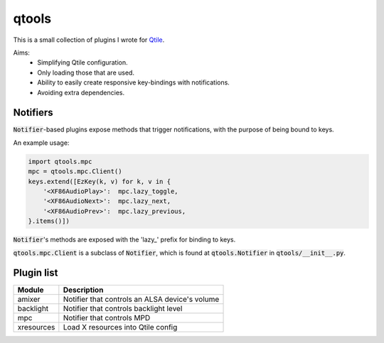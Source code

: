 qtools
======

This is a small collection of plugins I wrote for Qtile_.

Aims:
    - Simplifying Qtile configuration.
    - Only loading those that are used.
    - Ability to easily create responsive key-bindings with notifications.
    - Avoiding extra dependencies.


Notifiers
---------

:code:`Notifier`-based plugins expose methods that trigger notifications, with
the purpose of being bound to keys.

An example usage:

.. code-block:: python

    import qtools.mpc
    mpc = qtools.mpc.Client()
    keys.extend([EzKey(k, v) for k, v in {
        '<XF86AudioPlay>':  mpc.lazy_toggle,
        '<XF86AudioNext>':  mpc.lazy_next,
        '<XF86AudioPrev>':  mpc.lazy_previous,
    }.items()])

:code:`Notifier`'s methods are exposed with the 'lazy\_' prefix for binding to
keys.

:code:`qtools.mpc.Client` is a subclass of :code:`Notifier`, which is found at
:code:`qtools.Notifier` in :code:`qtools/__init__.py`.


Plugin list
-----------

==============  ===============================================================
Module          Description
==============  ===============================================================
amixer          Notifier that controls an ALSA device's volume

backlight       Notifier that controls backlight level

mpc             Notifier that controls MPD

xresources      Load X resources into Qtile config
==============  ===============================================================

.. _Qtile: https://github.com/qtile/qtile

